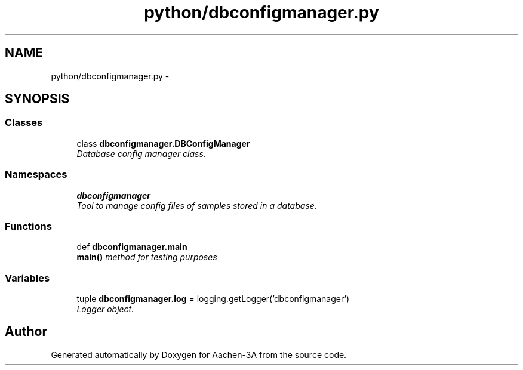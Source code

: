 .TH "python/dbconfigmanager.py" 3 "Thu Jan 29 2015" "Aachen-3A" \" -*- nroff -*-
.ad l
.nh
.SH NAME
python/dbconfigmanager.py \- 
.SH SYNOPSIS
.br
.PP
.SS "Classes"

.in +1c
.ti -1c
.RI "class \fBdbconfigmanager\&.DBConfigManager\fP"
.br
.RI "\fIDatabase config manager class\&. \fP"
.in -1c
.SS "Namespaces"

.in +1c
.ti -1c
.RI "\fBdbconfigmanager\fP"
.br
.RI "\fITool to manage config files of samples stored in a database\&. \fP"
.in -1c
.SS "Functions"

.in +1c
.ti -1c
.RI "def \fBdbconfigmanager\&.main\fP"
.br
.RI "\fI\fBmain()\fP method for testing purposes \fP"
.in -1c
.SS "Variables"

.in +1c
.ti -1c
.RI "tuple \fBdbconfigmanager\&.log\fP = logging\&.getLogger('dbconfigmanager')"
.br
.RI "\fILogger object\&. \fP"
.in -1c
.SH "Author"
.PP 
Generated automatically by Doxygen for Aachen-3A from the source code\&.
